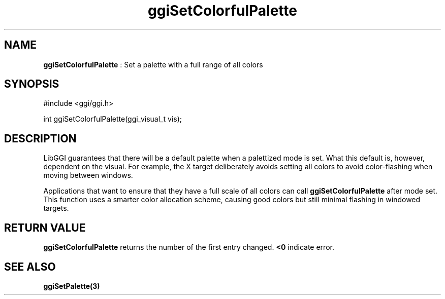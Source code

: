 .TH "ggiSetColorfulPalette" 3 "2004-11-11" "libggi-current" GGI
.SH NAME
\fBggiSetColorfulPalette\fR : Set a palette with a full range of all colors
.SH SYNOPSIS
.nb
.nf
#include <ggi/ggi.h>

int ggiSetColorfulPalette(ggi_visual_t vis);
.fi

.SH DESCRIPTION
LibGGI guarantees that there will be a default palette when a
palettized mode is set.  What this default is, however, dependent
on the visual.  For example, the X target deliberately avoids setting
all colors to avoid color-flashing when moving between windows.

Applications that want to ensure that they have a full scale of all
colors can call \fBggiSetColorfulPalette\fR after mode set.  This function
uses a smarter color allocation scheme, causing good colors but still
minimal flashing in windowed targets.
.SH RETURN VALUE
\fBggiSetColorfulPalette\fR returns the number of the first entry changed.
\fB<0\fR indicate error.
.SH SEE ALSO
\fBggiSetPalette(3)\fR
